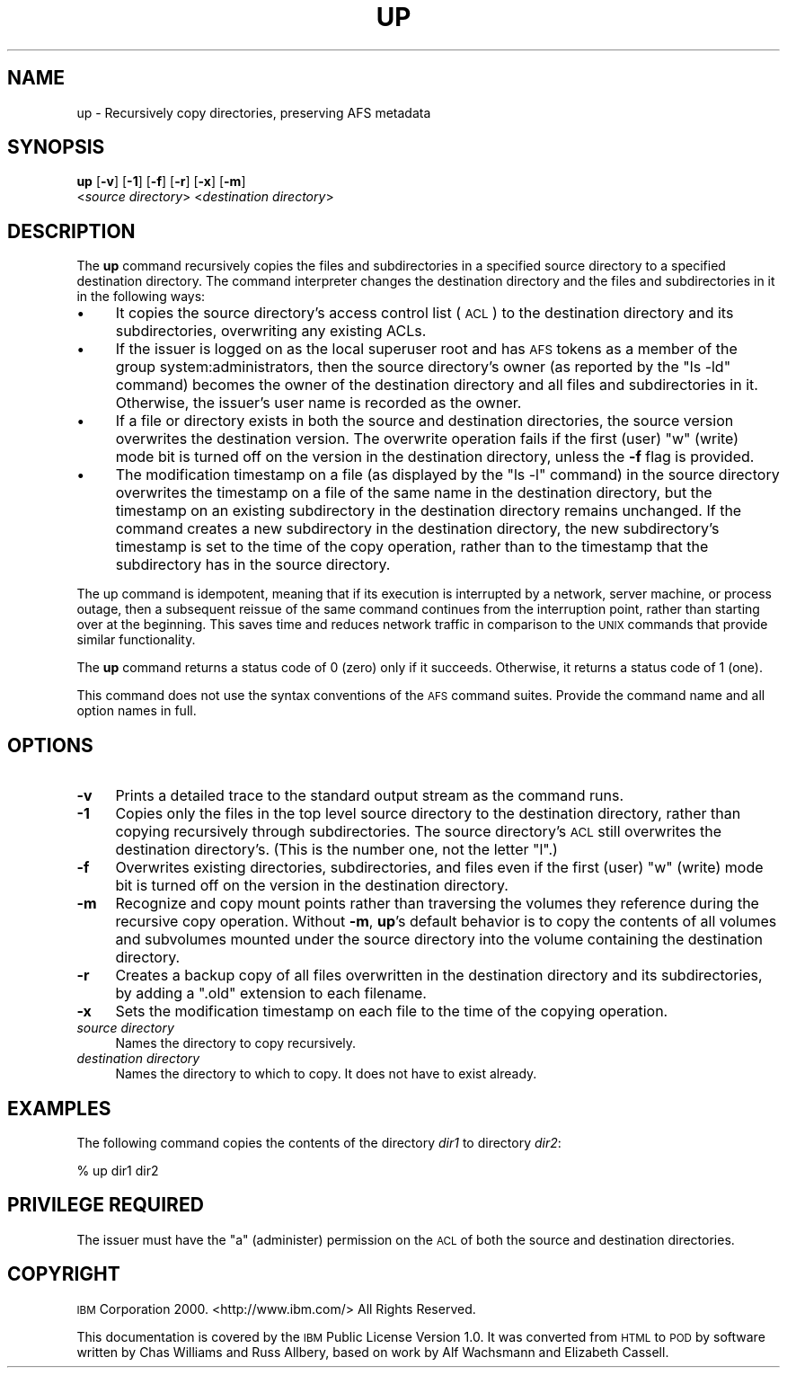 .\" Automatically generated by Pod::Man 2.16 (Pod::Simple 3.05)
.\"
.\" Standard preamble:
.\" ========================================================================
.de Sh \" Subsection heading
.br
.if t .Sp
.ne 5
.PP
\fB\\$1\fR
.PP
..
.de Sp \" Vertical space (when we can't use .PP)
.if t .sp .5v
.if n .sp
..
.de Vb \" Begin verbatim text
.ft CW
.nf
.ne \\$1
..
.de Ve \" End verbatim text
.ft R
.fi
..
.\" Set up some character translations and predefined strings.  \*(-- will
.\" give an unbreakable dash, \*(PI will give pi, \*(L" will give a left
.\" double quote, and \*(R" will give a right double quote.  \*(C+ will
.\" give a nicer C++.  Capital omega is used to do unbreakable dashes and
.\" therefore won't be available.  \*(C` and \*(C' expand to `' in nroff,
.\" nothing in troff, for use with C<>.
.tr \(*W-
.ds C+ C\v'-.1v'\h'-1p'\s-2+\h'-1p'+\s0\v'.1v'\h'-1p'
.ie n \{\
.    ds -- \(*W-
.    ds PI pi
.    if (\n(.H=4u)&(1m=24u) .ds -- \(*W\h'-12u'\(*W\h'-12u'-\" diablo 10 pitch
.    if (\n(.H=4u)&(1m=20u) .ds -- \(*W\h'-12u'\(*W\h'-8u'-\"  diablo 12 pitch
.    ds L" ""
.    ds R" ""
.    ds C` ""
.    ds C' ""
'br\}
.el\{\
.    ds -- \|\(em\|
.    ds PI \(*p
.    ds L" ``
.    ds R" ''
'br\}
.\"
.\" Escape single quotes in literal strings from groff's Unicode transform.
.ie \n(.g .ds Aq \(aq
.el       .ds Aq '
.\"
.\" If the F register is turned on, we'll generate index entries on stderr for
.\" titles (.TH), headers (.SH), subsections (.Sh), items (.Ip), and index
.\" entries marked with X<> in POD.  Of course, you'll have to process the
.\" output yourself in some meaningful fashion.
.ie \nF \{\
.    de IX
.    tm Index:\\$1\t\\n%\t"\\$2"
..
.    nr % 0
.    rr F
.\}
.el \{\
.    de IX
..
.\}
.\"
.\" Accent mark definitions (@(#)ms.acc 1.5 88/02/08 SMI; from UCB 4.2).
.\" Fear.  Run.  Save yourself.  No user-serviceable parts.
.    \" fudge factors for nroff and troff
.if n \{\
.    ds #H 0
.    ds #V .8m
.    ds #F .3m
.    ds #[ \f1
.    ds #] \fP
.\}
.if t \{\
.    ds #H ((1u-(\\\\n(.fu%2u))*.13m)
.    ds #V .6m
.    ds #F 0
.    ds #[ \&
.    ds #] \&
.\}
.    \" simple accents for nroff and troff
.if n \{\
.    ds ' \&
.    ds ` \&
.    ds ^ \&
.    ds , \&
.    ds ~ ~
.    ds /
.\}
.if t \{\
.    ds ' \\k:\h'-(\\n(.wu*8/10-\*(#H)'\'\h"|\\n:u"
.    ds ` \\k:\h'-(\\n(.wu*8/10-\*(#H)'\`\h'|\\n:u'
.    ds ^ \\k:\h'-(\\n(.wu*10/11-\*(#H)'^\h'|\\n:u'
.    ds , \\k:\h'-(\\n(.wu*8/10)',\h'|\\n:u'
.    ds ~ \\k:\h'-(\\n(.wu-\*(#H-.1m)'~\h'|\\n:u'
.    ds / \\k:\h'-(\\n(.wu*8/10-\*(#H)'\z\(sl\h'|\\n:u'
.\}
.    \" troff and (daisy-wheel) nroff accents
.ds : \\k:\h'-(\\n(.wu*8/10-\*(#H+.1m+\*(#F)'\v'-\*(#V'\z.\h'.2m+\*(#F'.\h'|\\n:u'\v'\*(#V'
.ds 8 \h'\*(#H'\(*b\h'-\*(#H'
.ds o \\k:\h'-(\\n(.wu+\w'\(de'u-\*(#H)/2u'\v'-.3n'\*(#[\z\(de\v'.3n'\h'|\\n:u'\*(#]
.ds d- \h'\*(#H'\(pd\h'-\w'~'u'\v'-.25m'\f2\(hy\fP\v'.25m'\h'-\*(#H'
.ds D- D\\k:\h'-\w'D'u'\v'-.11m'\z\(hy\v'.11m'\h'|\\n:u'
.ds th \*(#[\v'.3m'\s+1I\s-1\v'-.3m'\h'-(\w'I'u*2/3)'\s-1o\s+1\*(#]
.ds Th \*(#[\s+2I\s-2\h'-\w'I'u*3/5'\v'-.3m'o\v'.3m'\*(#]
.ds ae a\h'-(\w'a'u*4/10)'e
.ds Ae A\h'-(\w'A'u*4/10)'E
.    \" corrections for vroff
.if v .ds ~ \\k:\h'-(\\n(.wu*9/10-\*(#H)'\s-2\u~\d\s+2\h'|\\n:u'
.if v .ds ^ \\k:\h'-(\\n(.wu*10/11-\*(#H)'\v'-.4m'^\v'.4m'\h'|\\n:u'
.    \" for low resolution devices (crt and lpr)
.if \n(.H>23 .if \n(.V>19 \
\{\
.    ds : e
.    ds 8 ss
.    ds o a
.    ds d- d\h'-1'\(ga
.    ds D- D\h'-1'\(hy
.    ds th \o'bp'
.    ds Th \o'LP'
.    ds ae ae
.    ds Ae AE
.\}
.rm #[ #] #H #V #F C
.\" ========================================================================
.\"
.IX Title "UP 1"
.TH UP 1 "2010-02-11" "OpenAFS" "AFS Command Reference"
.\" For nroff, turn off justification.  Always turn off hyphenation; it makes
.\" way too many mistakes in technical documents.
.if n .ad l
.nh
.SH "NAME"
up \- Recursively copy directories, preserving AFS metadata
.SH "SYNOPSIS"
.IX Header "SYNOPSIS"
\&\fBup\fR [\fB\-v\fR] [\fB\-1\fR] [\fB\-f\fR] [\fB\-r\fR] [\fB\-x\fR] [\fB\-m\fR]
    <\fIsource directory\fR> <\fIdestination directory\fR>
.SH "DESCRIPTION"
.IX Header "DESCRIPTION"
The \fBup\fR command recursively copies the files and subdirectories in a
specified source directory to a specified destination directory.  The
command interpreter changes the destination directory and the files and
subdirectories in it in the following ways:
.IP "\(bu" 4
It copies the source directory's access control list (\s-1ACL\s0) to the
destination directory and its subdirectories, overwriting any existing
ACLs.
.IP "\(bu" 4
If the issuer is logged on as the local superuser root and has \s-1AFS\s0 tokens
as a member of the group system:administrators, then the source
directory's owner (as reported by the \f(CW\*(C`ls \-ld\*(C'\fR command) becomes the owner
of the destination directory and all files and subdirectories in
it. Otherwise, the issuer's user name is recorded as the owner.
.IP "\(bu" 4
If a file or directory exists in both the source and destination
directories, the source version overwrites the destination version. The
overwrite operation fails if the first (user) \f(CW\*(C`w\*(C'\fR (write) mode bit is
turned off on the version in the destination directory, unless the \fB\-f\fR
flag is provided.
.IP "\(bu" 4
The modification timestamp on a file (as displayed by the \f(CW\*(C`ls \-l\*(C'\fR
command) in the source directory overwrites the timestamp on a file of the
same name in the destination directory, but the timestamp on an existing
subdirectory in the destination directory remains unchanged. If the
command creates a new subdirectory in the destination directory, the new
subdirectory's timestamp is set to the time of the copy operation, rather
than to the timestamp that the subdirectory has in the source directory.
.PP
The up command is idempotent, meaning that if its execution is interrupted
by a network, server machine, or process outage, then a subsequent reissue
of the same command continues from the interruption point, rather than
starting over at the beginning. This saves time and reduces network
traffic in comparison to the \s-1UNIX\s0 commands that provide similar
functionality.
.PP
The \fBup\fR command returns a status code of \f(CW0\fR (zero) only if it
succeeds. Otherwise, it returns a status code of \f(CW1\fR (one).
.PP
This command does not use the syntax conventions of the \s-1AFS\s0 command
suites. Provide the command name and all option names in full.
.SH "OPTIONS"
.IX Header "OPTIONS"
.IP "\fB\-v\fR" 4
.IX Item "-v"
Prints a detailed trace to the standard output stream as the command runs.
.IP "\fB\-1\fR" 4
.IX Item "-1"
Copies only the files in the top level source directory to the destination
directory, rather than copying recursively through subdirectories. The
source directory's \s-1ACL\s0 still overwrites the destination directory's. (This
is the number one, not the letter \f(CW\*(C`l\*(C'\fR.)
.IP "\fB\-f\fR" 4
.IX Item "-f"
Overwrites existing directories, subdirectories, and files even if the
first (user) \f(CW\*(C`w\*(C'\fR (write) mode bit is turned off on the version in the
destination directory.
.IP "\fB\-m\fR" 4
.IX Item "-m"
Recognize and copy mount points rather than traversing the volumes they
reference during the recursive copy operation.  Without \fB\-m\fR, \fBup\fR's
default behavior is to copy the contents of all volumes and subvolumes
mounted under the source directory into the volume containing the
destination directory.
.IP "\fB\-r\fR" 4
.IX Item "-r"
Creates a backup copy of all files overwritten in the destination
directory and its subdirectories, by adding a \f(CW\*(C`.old\*(C'\fR extension to each
filename.
.IP "\fB\-x\fR" 4
.IX Item "-x"
Sets the modification timestamp on each file to the time of the copying
operation.
.IP "\fIsource directory\fR" 4
.IX Item "source directory"
Names the directory to copy recursively.
.IP "\fIdestination directory\fR" 4
.IX Item "destination directory"
Names the directory to which to copy. It does not have to exist already.
.SH "EXAMPLES"
.IX Header "EXAMPLES"
The following command copies the contents of the directory \fIdir1\fR to
directory \fIdir2\fR:
.PP
.Vb 1
\&   % up dir1 dir2
.Ve
.SH "PRIVILEGE REQUIRED"
.IX Header "PRIVILEGE REQUIRED"
The issuer must have the \f(CW\*(C`a\*(C'\fR (administer) permission on the \s-1ACL\s0 of both
the source and destination directories.
.SH "COPYRIGHT"
.IX Header "COPYRIGHT"
\&\s-1IBM\s0 Corporation 2000. <http://www.ibm.com/> All Rights Reserved.
.PP
This documentation is covered by the \s-1IBM\s0 Public License Version 1.0.  It was
converted from \s-1HTML\s0 to \s-1POD\s0 by software written by Chas Williams and Russ
Allbery, based on work by Alf Wachsmann and Elizabeth Cassell.
